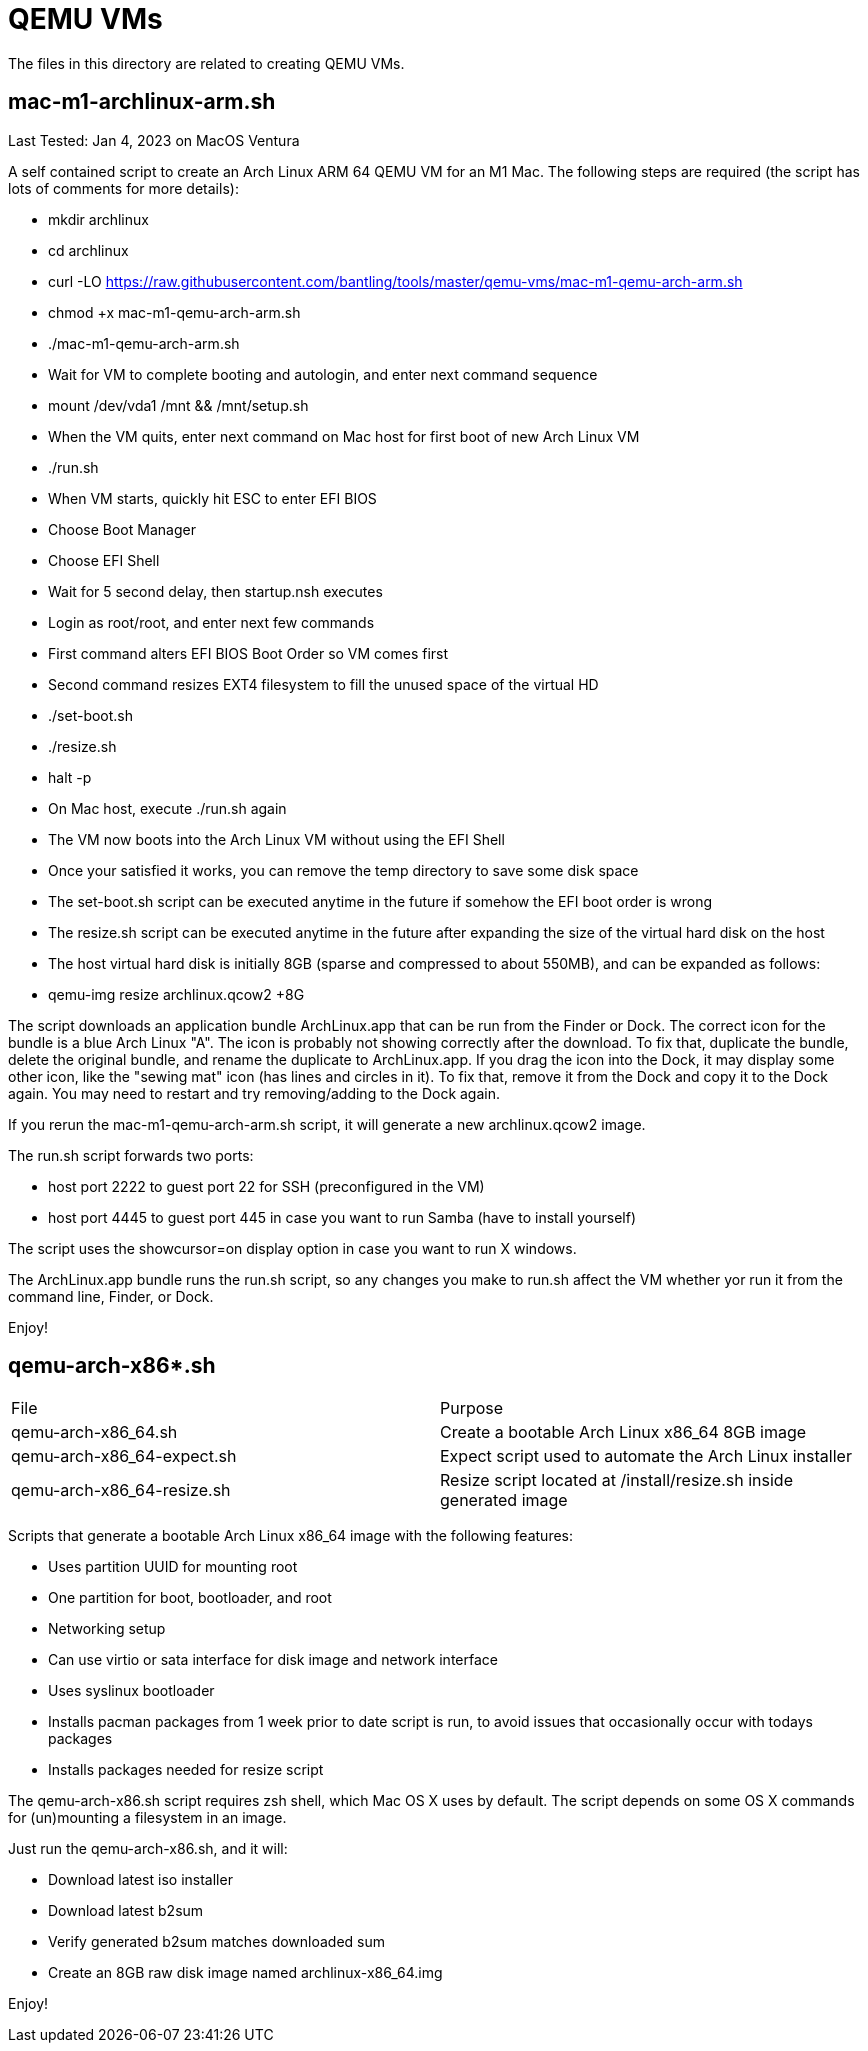 // SPDX-License-Identifier: Apache-2.0
:doctype: article

= QEMU VMs

The files in this directory are related to creating QEMU VMs.

== mac-m1-archlinux-arm.sh

Last Tested: Jan 4, 2023 on MacOS Ventura

A self contained script to create an Arch Linux ARM 64 QEMU VM for an M1 Mac.
The following steps are required (the script has lots of comments for more details):

* mkdir archlinux
* cd archlinux
* curl -LO https://raw.githubusercontent.com/bantling/tools/master/qemu-vms/mac-m1-qemu-arch-arm.sh
* chmod +x mac-m1-qemu-arch-arm.sh
* ./mac-m1-qemu-arch-arm.sh
* Wait for VM to complete booting and autologin, and enter next command sequence
* mount /dev/vda1 /mnt && /mnt/setup.sh
* When the VM quits, enter next command on Mac host for first boot of new Arch Linux VM
* ./run.sh
* When VM starts, quickly hit ESC to enter EFI BIOS
* Choose Boot Manager
* Choose EFI Shell
* Wait for 5 second delay, then startup.nsh executes
* Login as root/root, and enter next few commands
* First command alters EFI BIOS Boot Order so VM comes first
* Second command resizes EXT4 filesystem to fill the unused space of the virtual HD
* ./set-boot.sh
* ./resize.sh
* halt -p
* On Mac host, execute ./run.sh again
* The VM now boots into the Arch Linux VM without using the EFI Shell
* Once your satisfied it works, you can remove the temp directory to save some disk space
* The set-boot.sh script can be executed anytime in the future if somehow the EFI boot order is wrong
* The resize.sh script can be executed anytime in the future after expanding the size of the virtual hard disk on the host
* The host virtual hard disk is initially 8GB (sparse and compressed to about 550MB), and can be expanded as follows:
* qemu-img resize archlinux.qcow2 +8G

The script downloads an application bundle ArchLinux.app that can be run from the Finder or Dock.
The correct icon for the bundle is a blue Arch Linux "A".
The icon is probably not showing correctly after the download. To fix that, duplicate the bundle, delete the original bundle, and rename the duplicate to ArchLinux.app.
If you drag the icon into the Dock, it may display some other icon, like the "sewing mat" icon (has lines and circles in it). To fix that, remove it from the Dock and copy it to the Dock again. You may need to restart and try removing/adding to the Dock again.

If you rerun the mac-m1-qemu-arch-arm.sh script, it will generate a new archlinux.qcow2 image.

The run.sh script forwards two ports:

* host port 2222 to guest port 22 for SSH (preconfigured in the VM)
* host port 4445 to guest port 445 in case you want to run Samba (have to install yourself)

The script uses the showcursor=on display option in case you want to run X windows.

The ArchLinux.app bundle runs the run.sh script, so any changes you make to run.sh affect the VM whether yor run it from the command line, Finder, or Dock.

Enjoy!

== qemu-arch-x86*.sh

[cols="1,1"]
|===
|File
|Purpose


|qemu-arch-x86_64.sh
|Create a bootable Arch Linux x86_64 8GB image

|qemu-arch-x86_64-expect.sh
|Expect script used to automate the Arch Linux installer

|qemu-arch-x86_64-resize.sh
|Resize script located at /install/resize.sh inside generated image
|===

Scripts that generate a bootable Arch Linux x86_64 image with the following features:

* Uses partition UUID for mounting root
* One partition for boot, bootloader, and root
* Networking setup
* Can use virtio or sata interface for disk image and network interface
* Uses syslinux bootloader
* Installs pacman packages from 1 week prior to date script is run, to avoid issues that occasionally occur with todays packages
* Installs packages needed for resize script

The qemu-arch-x86.sh script requires zsh shell, which Mac OS X uses by default. The script depends on some OS X commands
for (un)mounting a filesystem in an image.

Just run the qemu-arch-x86.sh, and it will:

* Download latest iso installer
* Download latest b2sum
* Verify generated b2sum matches downloaded sum
* Create an 8GB raw disk image named archlinux-x86_64.img

Enjoy!
